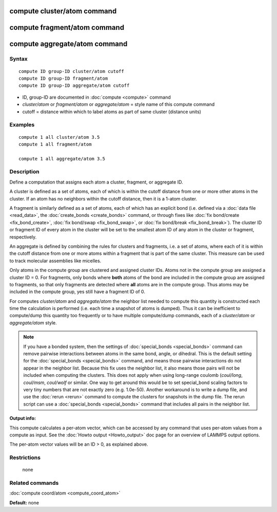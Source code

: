 .. index:: compute cluster/atom

compute cluster/atom command
============================

compute fragment/atom command
=============================

compute aggregate/atom command
==============================

Syntax
""""""

.. parsed-literal::

   compute ID group-ID cluster/atom cutoff
   compute ID group-ID fragment/atom
   compute ID group-ID aggregate/atom cutoff

* ID, group-ID are documented in :doc:`compute <compute>` command
* *cluster/atom* or *fragment/atom* or *aggregate/atom* = style name of this compute command
* cutoff = distance within which to label atoms as part of same cluster (distance units)

Examples
""""""""

.. parsed-literal::

   compute 1 all cluster/atom 3.5
   compute 1 all fragment/atom

   compute 1 all aggregate/atom 3.5

Description
"""""""""""

Define a computation that assigns each atom a cluster, fragment,
or aggregate ID.

A cluster is defined as a set of atoms, each of which is within the
cutoff distance from one or more other atoms in the cluster.  If an
atom has no neighbors within the cutoff distance, then it is a 1-atom
cluster.

A fragment is similarly defined as a set of atoms, each of
which has an explicit bond (i.e. defined via a :doc:`data file <read_data>`,
the :doc:`create_bonds <create_bonds>` command, or through fixes like
:doc:`fix bond/create <fix_bond_create>`, :doc:`fix bond/swap <fix_bond_swap>`,
or :doc:`fix bond/break <fix_bond_break>`).  The cluster ID or fragment ID
of every atom in the cluster will be set to the smallest atom ID of any atom
in the cluster or fragment, respectively.

An aggregate is defined by combining the rules for clusters and
fragments, i.e. a set of atoms, where each of it is within the cutoff
distance from one or more atoms within a fragment that is part of
the same cluster. This measure can be used to track molecular assemblies
like micelles.

Only atoms in the compute group are clustered and assigned cluster
IDs. Atoms not in the compute group are assigned a cluster ID = 0.
For fragments, only bonds where **both** atoms of the bond are included
in the compute group are assigned to fragments, so that only fragments
are detected where **all** atoms are in the compute group. Thus atoms
may be included in the compute group, yes still have a fragment ID of 0.

For computes *cluster/atom* and *aggregate/atom* the neighbor list needed
to compute this quantity is constructed each time the calculation is
performed (i.e. each time a snapshot of atoms is dumped).  Thus it can be
inefficient to compute/dump this quantity too frequently or to have
multiple compute/dump commands, each of a *cluster/atom* or
*aggregate/atom* style.

.. note::

   If you have a bonded system, then the settings of
   :doc:`special_bonds <special_bonds>` command can remove pairwise
   interactions between atoms in the same bond, angle, or dihedral.  This
   is the default setting for the :doc:`special_bonds <special_bonds>`
   command, and means those pairwise interactions do not appear in the
   neighbor list.  Because this fix uses the neighbor list, it also means
   those pairs will not be included when computing the clusters. This
   does not apply when using long-range coulomb (\ *coul/long*\ , *coul/msm*\ ,
   *coul/wolf* or similar.  One way to get around this would be to set
   special\_bond scaling factors to very tiny numbers that are not exactly
   zero (e.g. 1.0e-50). Another workaround is to write a dump file, and
   use the :doc:`rerun <rerun>` command to compute the clusters for
   snapshots in the dump file.  The rerun script can use a
   :doc:`special_bonds <special_bonds>` command that includes all pairs in
   the neighbor list.

**Output info:**

This compute calculates a per-atom vector, which can be accessed by
any command that uses per-atom values from a compute as input.  See
the :doc:`Howto output <Howto_output>` doc page for an overview of
LAMMPS output options.

The per-atom vector values will be an ID > 0, as explained above.

Restrictions
""""""""""""
 none

Related commands
""""""""""""""""

:doc:`compute coord/atom <compute_coord_atom>`

**Default:** none
